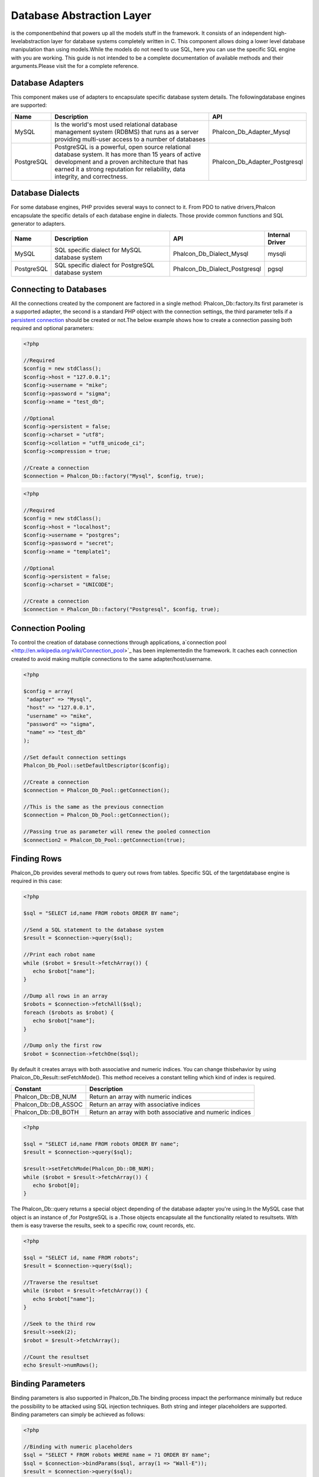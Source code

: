 

Database Abstraction Layer
==========================
is the componentbehind  that powers up all the models stuff in the framework. It consists of an independent high-levelabstraction layer for database systems completely written in C. This component allows doing a lower level database manipulation than using models.While the models do not need to use SQL, here you can use the specific SQL engine with you are working. This guide is not intended to be a complete documentation of available methods and their arguments.Please visit the  for a complete reference.

Database Adapters
-----------------
This component makes use of adapters to encapsulate specific database system details. The followingdatabase engines are supported: 

+------------+--------------------------------------------------------------------------------------------------------------------------------------------------------------------------------------------------------------------------------------+-------------------------------+
| Name       | Description                                                                                                                                                                                                                          | API                           | 
+============+======================================================================================================================================================================================================================================+===============================+
| MySQL      | Is the world's most used relational database management system (RDBMS) that runs as a server providing multi-user access to a number of databases                                                                                    | Phalcon_Db_Adapter_Mysql      | 
+------------+--------------------------------------------------------------------------------------------------------------------------------------------------------------------------------------------------------------------------------------+-------------------------------+
| PostgreSQL | PostgreSQL is a powerful, open source relational database system. It has more than 15 years of active development and a proven architecture that has earned it a strong reputation for reliability, data integrity, and correctness. | Phalcon_Db_Adapter_Postgresql | 
+------------+--------------------------------------------------------------------------------------------------------------------------------------------------------------------------------------------------------------------------------------+-------------------------------+



Database Dialects
-----------------
For some database engines, PHP provides several ways to connect to it. From PDO to native drivers,Phalcon encapsulate the specific details of each database engine in dialects. Those provide common functions and SQL generator to adapters. 

+------------+-----------------------------------------------------+-------------------------------+-----------------+
| Name       | Description                                         | API                           | Internal Driver | 
+============+=====================================================+===============================+=================+
| MySQL      | SQL specific dialect for MySQL database system      | Phalcon_Db_Dialect_Mysql      | mysqli          | 
+------------+-----------------------------------------------------+-------------------------------+-----------------+
| PostgreSQL | SQL specific dialect for PostgreSQL database system | Phalcon_Db_Dialect_Postgresql | pgsql           | 
+------------+-----------------------------------------------------+-------------------------------+-----------------+



Connecting to Databases
-----------------------
All the connections created by the component are factored in a single method: Phalcon_Db::factory.Its first parameter is a supported adapter, the second is a standard PHP object with the connection settings, the third parameter tells if a `persistent connection <http://php.net/manual/en/features.persistent-connections.php>`_ should be created or not.The below example shows how to create a connection passing both required and optional parameters: 

.. code-block:: php

    <?php
    
    //Required
    $config = new stdClass();
    $config->host = "127.0.0.1";
    $config->username = "mike";
    $config->password = "sigma";
    $config->name = "test_db";
    
    //Optional
    $config->persistent = false;
    $config->charset = "utf8";
    $config->collation = "utf8_unicode_ci";
    $config->compression = true;
    
    //Create a connection
    $connection = Phalcon_Db::factory("Mysql", $config, true);



.. code-block:: php

    <?php
    
    //Required
    $config = new stdClass();
    $config->host = "localhost";
    $config->username = "postgres";
    $config->password = "secret";
    $config->name = "template1";
    
    //Optional
    $config->persistent = false;
    $config->charset = "UNICODE";
    
    //Create a connection
    $connection = Phalcon_Db::factory("Postgresql", $config, true);



Connection Pooling
------------------
To control the creation of database connections through applications, a`connection pool <http://en.wikipedia.org/wiki/Connection_pool>`_ has been implementedin the framework. It caches each connection created to avoid making multiple connections to the same adapter/host/username. 

.. code-block:: php

    <?php
    
    $config = array(
     "adapter" => "Mysql",
     "host" => "127.0.0.1",
     "username" => "mike",
     "password" => "sigma",
     "name" => "test_db"
    );
    
    //Set default connection settings
    Phalcon_Db_Pool::setDefaultDescriptor($config);
    
    //Create a connection
    $connection = Phalcon_Db_Pool::getConnection();
    
    //This is the same as the previous connection
    $connection = Phalcon_Db_Pool::getConnection();
    
    //Passing true as parameter will renew the pooled connection
    $connection2 = Phalcon_Db_Pool::getConnection(true);



Finding Rows
------------
Phalcon_Db provides several methods to query out rows from tables. Specific SQL of the targetdatabase engine is required in this case: 

.. code-block:: php

    <?php

    $sql = "SELECT id,name FROM robots ORDER BY name";
    
    //Send a SQL statement to the database system
    $result = $connection->query($sql);
    
    //Print each robot name
    while ($robot = $result->fetchArray()) {
       echo $robot["name"];
    }
    
    //Dump all rows in an array
    $robots = $connection->fetchAll($sql);
    foreach ($robots as $robot) {
       echo $robot["name"];
    }
    
    //Dump only the first row
    $robot = $connection->fetchOne($sql);

By default it creates arrays with both associative and numeric indices. You can change thisbehavior by using Phalcon_Db_Result::setFetchMode(). This method receives a constant telling which kind of index is required. 

+----------------------+-----------------------------------------------------------+
| Constant             | Description                                               | 
+======================+===========================================================+
| Phalcon_Db::DB_NUM   | Return an array with numeric indices                      | 
+----------------------+-----------------------------------------------------------+
| Phalcon_Db::DB_ASSOC | Return an array with associative indices                  | 
+----------------------+-----------------------------------------------------------+
| Phalcon_Db::DB_BOTH  | Return an array with both associative and numeric indices | 
+----------------------+-----------------------------------------------------------+



.. code-block:: php

    <?php

    $sql = "SELECT id,name FROM robots ORDER BY name";
    $result = $connection->query($sql);
    
    $result->setFetchMode(Phalcon_Db::DB_NUM);
    while ($robot = $result->fetchArray()) {
       echo $robot[0];
    }

The Phalcon_Db::query returns a special object depending of the database adapter you're using.In the MySQL case that object is an instance of  ,for PostgreSQL is a  .Those objects encapsulate all the functionality related to resultsets. With them is easy traverse the results, seek to a specific row, count records, etc. 

.. code-block:: php

    <?php

    $sql = "SELECT id, name FROM robots";
    $result = $connection->query($sql);
    
    //Traverse the resultset
    while ($robot = $result->fetchArray()) {
       echo $robot["name"];
    }
    
    //Seek to the third row
    $result->seek(2);
    $robot = $result->fetchArray();
    
    //Count the resultset
    echo $result->numRows();



Binding Parameters
------------------
Binding parameters is also supported in Phalcon_Db.The binding process impact the performance minimally but reduce the possibility to be attacked using SQL injection techniques. Both string and integer placeholders are supported. Binding parameters can simply be achieved as follows: 

.. code-block:: php

    <?php
    
    //Binding with numeric placeholders
    $sql = "SELECT * FROM robots WHERE name = ?1 ORDER BY name";
    $sql = $connection->bindParams($sql, array(1 => "Wall-E"));
    $result = $connection->query($sql);
    
    //Inserting data binding parameters
    $sql = "INSERT INTO `robots`(`name`, `year`) VALUES (:name:, :year:)";
    $sql = $connection->bindParams($sql, array("name" => "Astro Boy", "year" => 1952));
    $success = $connection->query($sql);

When use numeric placeholders define it as integers, by example: 1 or 2.In this case "1" or "2" are considered strings and not numbers, so the placeholder could not be sucessfully replaced. With the MySQL adapter strings are automatically escaped using `mysqli_real_escape_string <http://php.net/manual/en/mysqli.real-escape-string.php>`_ .That function takes into account the connection charset, so its recommended define it in the connection parameters or in the MySQL server configuration. 

Inserting/Updating/Deleting Rows
--------------------------------
When inserting, updating or deleting rows it's possible to send raw SQL statements orallow the component to take care of the SQL generation: 

.. code-block:: php

    <?php
    
    //Inserting data with a raw SQL statement
    $sql = "INSERT INTO `robots`(`name`, `year`) VALUES ('Astro Boy', 1952)";
    $success = $connection->query($sql);
    
    //Generating dynamically the necessary SQL
    $success = $connection->insert(
       "robots",
       array("Astro Boy", 1952),
       array("name", "year")
    );
    
    //Updating data with a raw SQL statement
    $sql = "UPDATE `robots` SET `name` = 'Astro boy' WHERE `id` = 101";
    $success = $connection->query($sql);
    
    //Generating dynamically the necessary SQL
    $success = $connection->update(
       "robots",
       array("name")
       array("New Astro Boy"),
       "id = 101"
    );
    
    //Deleting data with a raw SQL statement
    $sql = "DELETE `robots` WHERE `id` = 101";
    $success = $connection->query($sql);
    
    //Generating dynamically the necessary SQL
    $success = $connection->delete("robots", "id = 101");



Profiling SQL Statements
------------------------
Phalcon_Db includes a profiling component to analyze the performance of database operations.With it you can diagnose performance problems and to discover bottlenecks. With is straightforward to create database profiling:

.. code-block:: php

    <?php
    
    $profiler = new Phalcon_Db_Profiler();
    
    //Set the connection profiler
    $connection->setProfiler($profiler);
    
    $sql = "SELECT buyer_name, quantity, product_name
    FROM buyers LEFT JOIN products ON
    buyers.pid=products.id";
    
    //Execute a SQL statement
    $connection->query($sql);
    
    //Get the last profile in the profiler
    $profile = $profiler->getLastProfile();
    
    echo "SQL Statement: ", $profile->getSQLStatement(), "\n";
    echo "Start Time: ", $profile->getInitialTime(), "\n";
    echo "Final Time: ", $profile->getFinalTime(), "\n";
    echo "Total Elapsed Time: ", $profile->getTotalElapsedSeconds(), "\n";

You can also create your own profile class based on Phalcon_Db_Profiler toget real time statistics of the statements sent to the database system: 

.. code-block:: php

    <?php
    
    class DbProfiler extends Phalcon_Db_Profiler {
    
       /**
        * Executed before the SQL statement is sent to the db server
        */
       public function beforeStartProfile(Phalcon_Db_Profiler_Item $profile){
          echo $profile->getSQLStatement();
       }
    
       /**
        * Executed after the SQL statement is sent to the db server
        */
       public function afterEndProfile(Phalcon_Db_Profiler_Item $profile){
          echo $profile->getTotalElapsedSeconds();
       }
    
    }



Log SQL Statements
------------------
When we use high-level abstraction components to access databases, we could find difficultiesto understand which statements are finally sent to the database system. Phalcon_Db also provides logging capabilities to track all the SQL statements sent to the database. The is a ready-to-use componentthat perfectly fits with the logging behavior implemented in Phalcon_Db. Also you can write your own logging system. 

.. code-block:: php

    <?php
    
    $logger = new Phalcon_Logger("File", "app/logs/db.log");
    
    $connection->setLogger($logger);
    
    $connection->insert(
      "products",
      array("Hot pepper", 3.50),
      array("name", "price")
    );

As above, the file *app/logs/db.log* might contain the following:

.. code-block:: php

    [Sun, 29 Apr 12 22:35:26 -0500][DEBUG][Resource Id #77] INSERT INTO products (name, price) VALUES ('Hot pepper', 3.50)



Implementing your own Logger
^^^^^^^^^^^^^^^^^^^^^^^^^^^^
You can pass to Phalcon_Db::setLogger any object that have a method called "log" that acceptsa string as its first argument. That method will be called out each time a SQL statement will sent to the database system. 

Describing Tables and Databases
-------------------------------
Phalcon_Db also allows getting detailed information about tables and databases.

.. code-block:: php

    <?php
    
    //Get tables on the test_db database
    $tables = $connection->listTables("test_db");
    
    //Is there a table robots in the database?
    $exists = $connection->tableExists("robots");
    
    //Get name, data types and special features of robots fields
    $fields = $connection->describeTable("robots");
    foreach ($fields as $field) {
       echo "Column Type: ", $field["Type"];
    }
    
    //Get indexes on the robots table
    $indexes = $connection->describeIndexes("robots");
    foreach ($indexes as $index) {
      print_r($index->getColumns());
    }
    
    //Get foreign keys on the robots table
    $references = $connection->describeReferences("robots");
    foreach ($references as $reference) {
      //Print referenced columns
      print_r($reference->getReferencedColumns());
    }

A table description is very similar to the MySQL describe command, it contains the following info:

+-------+----------------------------------------------------+
| Index | Description                                        | 
+=======+====================================================+
| Field | Field's name                                       | 
+-------+----------------------------------------------------+
| Type  | Column Type                                        | 
+-------+----------------------------------------------------+
| Key   | Is the column part of the primary key or an index? | 
+-------+----------------------------------------------------+
| Null  | Do column allow null values?                       | 
+-------+----------------------------------------------------+



Creating/Altering/Dropping Tables
---------------------------------
SQL specifications and implementations include data manipulation instructionssuch as ALTER or DROP. Although, these implementations tend to change from one database system to another. Phalcon_Db provides an easy way to alter tables in a unified manner. 

Creating Tables
	The following example shows how to create a table using this component:

^^^^^^^^^^^^^^^^^^^^^^^^^^^^^^^^^^^^^^^^^^^^^^^^^^^^^^^^^^^^^^^^^^^^^^^^^^^^^^^^^^^^^^^^^


.. code-block:: php

    <?php
    
    use Phalcon_Db_Column as Column;
    
    $connection->createTable("robots", null, array(
       "columns" => array(
         new Column("id", array(
           "type" => Column::TYPE_INTEGER,
           "size" => 10,
           "notNull" => true,
           "autoIncrement" => true
         )),
         new Column("name", array(
           "type" => Column::TYPE_VARCHAR,
           "size" => 70,
           "notNull" => true
         )),
         new Column("year", array(
           "type" => Column::TYPE_INTEGER,
           "size" => 11,
           "notNull" => true
         ))
       )
    ));

Phalcon_Db::createTable accepts an associative array describing the table.Columns are defined with the class  .It also provides general defining capabilities to alter and modify columns, not only create tables. The following options are available when describing columns: 

+-----------------+--------------------------------------------------------------------------------------------------------------------------------------------+----------+
| Option          | Description                                                                                                                                | Optional | 
+=================+============================================================================================================================================+==========+
| "type"          | Column type. Must be a Phalcon_Db_Column constant, below you will find a list of them.                                                     | No       | 
+-----------------+--------------------------------------------------------------------------------------------------------------------------------------------+----------+
| "size"          | Some type of columns like VARCHAR or INTEGER may have a specific size                                                                      | Yes      | 
+-----------------+--------------------------------------------------------------------------------------------------------------------------------------------+----------+
| "scale"         | DECIMAL or NUMBER columns may be have a scale to specify how much decimals it must store                                                   | Yes      | 
+-----------------+--------------------------------------------------------------------------------------------------------------------------------------------+----------+
| "unsigned"      | INTEGER columns may be signed or unsigned. This option does not apply to other types of columns                                            | Yes      | 
+-----------------+--------------------------------------------------------------------------------------------------------------------------------------------+----------+
| "notNull"       | Column can store null values?                                                                                                              | Yes      | 
+-----------------+--------------------------------------------------------------------------------------------------------------------------------------------+----------+
| "autoIncrement" | With this attribute column will filled automatically with an auto-increment integer. Only one column in the table can have this attribute. | Yes      | 
+-----------------+--------------------------------------------------------------------------------------------------------------------------------------------+----------+
| "first"         | Column must be placed at first position in the column order                                                                                | Yes      | 
+-----------------+--------------------------------------------------------------------------------------------------------------------------------------------+----------+
| "after"         | Column must be placed after indicated column                                                                                               | Yes      | 
+-----------------+--------------------------------------------------------------------------------------------------------------------------------------------+----------+

Phalcon_Db supports the following database column types:

* Phalcon_Db_Column::TYPE_INTEGER
* Phalcon_Db_Column::TYPE_DATE
* Phalcon_Db_Column::TYPE_VARCHAR
* Phalcon_Db_Column::TYPE_DECIMAL
* Phalcon_Db_Column::TYPE_DATETIME
* Phalcon_Db_Column::TYPE_CHAR
* Phalcon_Db_Column::TYPE_TEXT

Associative hash passed to Phalcon_Db::createTable can have the possible sections:

+--------------+------------------------------------------------------------------------------------------------------------------------------------------------+----------+
| Index        | Description                                                                                                                                    | Optional | 
+==============+================================================================================================================================================+==========+
| "columns"    | An array with a set of table columns defined with Phalcon_Db_Column                                                                            | No       | 
+--------------+------------------------------------------------------------------------------------------------------------------------------------------------+----------+
| "indexes"    | An array with a set of table indexes defined with Phalcon_Db_Index.                                                                            | Yes      | 
+--------------+------------------------------------------------------------------------------------------------------------------------------------------------+----------+
| "references" | An array with a set of table references (foreign keys) defined with Phalcon_Db_Reference.                                                      | Yes      | 
+--------------+------------------------------------------------------------------------------------------------------------------------------------------------+----------+
| "options"    | An array with a set of table creation options. This options often is only related to the database system in which the migration was generated. | Yes      | 
+--------------+------------------------------------------------------------------------------------------------------------------------------------------------+----------+



Altering Tables
	The reason for altering a table can be: add, change or delete fields. Not all database systems
	allow to modify existing columns or add columns between another two. So, Phalcon_Db is limited by these
	constraints.

^^^^^^^^^^^^^^^^^^^^^^^^^^^^^^^^^^^^^^^^^^^^^^^^^^^^^^^^^^^^^^^^^^^^^^^^^^^^^^^^^^^^^^^^^^^^^^^^^^^^^^^^^^^^^^^^^^^^^^^^^^^^^^^^^^^^^^^^^^^^^^^^^^^^^^^^^^^^^^^^^^^^^^^^^^^^^^^^^^^^^^^^^^^^^^^^^^^^^^^^^^^^^^^^^^^^^^^^^^^^^^^^^^^^^^^


.. code-block:: php

    <?php
    
    use Phalcon_Db_Column as Column;
    
    //Adding a new column
    $connection->addColumn("robots", null, new Column("robot_type", array(
      "type" => Column::TYPE_VARCHAR,
      "size" => 32,
      "notNull" => true,
      "after" => "name"
    ));
    
    //Modifying an existing one
    $connection->modifyColumn("robots", null, new Column("name", array(
      "type" => Column::TYPE_VARCHAR,
      "size" => 40,
      "notNull" => true
    ));
    
    //Deleting the column "name"
    $connection->deleteColumn("robots", null, "name");



Dropping Tables
	Examples on dropping tables:

^^^^^^^^^^^^^^^^^^^^^^^^^^^^^^^^^^^^^^^^^^^^^^


.. code-block:: php

    <?php
    
    //Drop table robot from active database
    $connection->dropTable("robots");
    
    //Drop table robot from database "machines"
    $connection->dropTable("robots", "machines");

